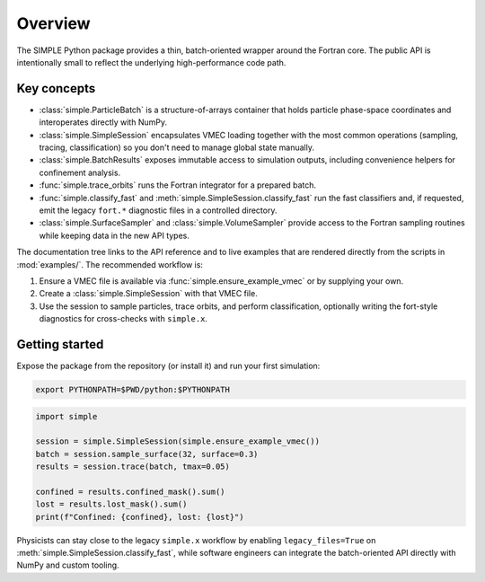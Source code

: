 Overview
========

The SIMPLE Python package provides a thin, batch-oriented wrapper around the
Fortran core.  The public API is intentionally small to reflect the underlying
high-performance code path.

Key concepts
------------

* :class:`simple.ParticleBatch` is a structure-of-arrays container that holds
  particle phase-space coordinates and interoperates directly with NumPy.
* :class:`simple.SimpleSession` encapsulates VMEC loading together with the
  most common operations (sampling, tracing, classification) so you don't need
  to manage global state manually.
* :class:`simple.BatchResults` exposes immutable access to simulation outputs,
  including convenience helpers for confinement analysis.
* :func:`simple.trace_orbits` runs the Fortran integrator for a prepared batch.
* :func:`simple.classify_fast` and
  :meth:`simple.SimpleSession.classify_fast` run the fast classifiers and, if
  requested, emit the legacy ``fort.*`` diagnostic files in a controlled
  directory.
* :class:`simple.SurfaceSampler` and :class:`simple.VolumeSampler` provide
  access to the Fortran sampling routines while keeping data in the new API
  types.

The documentation tree links to the API reference and to live examples that are
rendered directly from the scripts in :mod:`examples/`.  The recommended
workflow is:

1. Ensure a VMEC file is available via :func:`simple.ensure_example_vmec` or by
   supplying your own.
2. Create a :class:`simple.SimpleSession` with that VMEC file.
3. Use the session to sample particles, trace orbits, and perform
   classification, optionally writing the fort-style diagnostics for
   cross-checks with ``simple.x``.

Getting started
---------------

Expose the package from the repository (or install it) and run your first
simulation:

.. code-block:: bash

   export PYTHONPATH=$PWD/python:$PYTHONPATH

.. code-block:: python

   import simple

   session = simple.SimpleSession(simple.ensure_example_vmec())
   batch = session.sample_surface(32, surface=0.3)
   results = session.trace(batch, tmax=0.05)

   confined = results.confined_mask().sum()
   lost = results.lost_mask().sum()
   print(f"Confined: {confined}, lost: {lost}")

Physicists can stay close to the legacy ``simple.x`` workflow by enabling
``legacy_files=True`` on :meth:`simple.SimpleSession.classify_fast`, while
software engineers can integrate the batch-oriented API directly with NumPy and
custom tooling.
